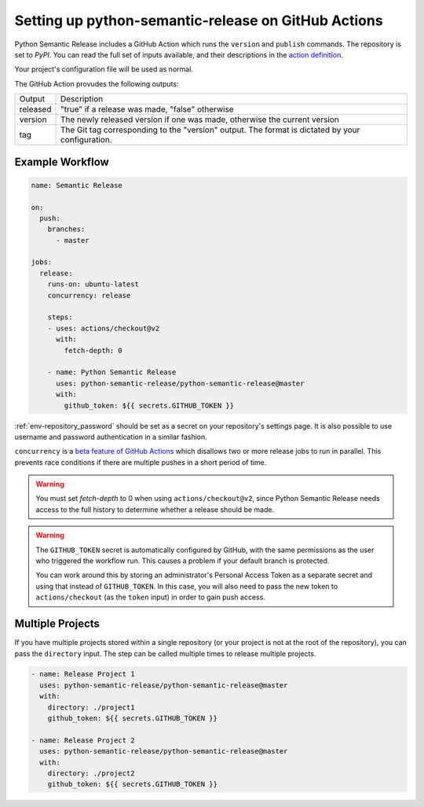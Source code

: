 .. _github-actions:

Setting up python-semantic-release on GitHub Actions
====================================================

Python Semantic Release includes a GitHub Action which runs the ``version`` and
``publish`` commands. The repository is set to `PyPI`. You can read the full set
of inputs available, and their descriptions in the `action definition`_.

Your project's configuration file will be used as normal.

The GitHub Action provudes the following outputs:

+-------------+-----------------------------------------------------------+
| Output      | Description                                               |
+-------------+-----------------------------------------------------------+
| released    | "true" if a release was made, "false" otherwise           |
+-------------+-----------------------------------------------------------+
| version     | The newly released version if one was made, otherwise     |
|             | the current version                                       |
+-------------+-----------------------------------------------------------+
| tag         | The Git tag corresponding to the "version" output. The    |
|             | format is dictated by your configuration.                 |
+-------------+-----------------------------------------------------------+

.. _action definition: https://github.com/python-semantic-release/python-semantic-release/blob/master/action.yml

Example Workflow
----------------

.. code:: yaml

   name: Semantic Release

   on:
     push:
       branches:
         - master

   jobs:
     release:
       runs-on: ubuntu-latest
       concurrency: release

       steps:
       - uses: actions/checkout@v2
         with:
           fetch-depth: 0

       - name: Python Semantic Release
         uses: python-semantic-release/python-semantic-release@master
         with:
           github_token: ${{ secrets.GITHUB_TOKEN }}

:ref:`env-repository_password` should be set as a secret on your repository's settings page.
It is also possible to use username and password authentication in a similar fashion.

``concurrency`` is a
`beta feature of GitHub Actions <https://docs.github.com/en/actions/reference/workflow-syntax-for-github-actions#jobsjob_idconcurrency>`_
which disallows two or more release jobs to run in parallel. This prevents race
conditions if there are multiple pushes in a short period of time.

.. warning::
  You must set `fetch-depth` to 0 when using ``actions/checkout@v2``, since
  Python Semantic Release needs access to the full history to determine whether
  a release should be made.

.. warning::
  The ``GITHUB_TOKEN`` secret is automatically configured by GitHub, with the
  same permissions as the user who triggered the workflow run. This causes
  a problem if your default branch is protected.

  You can work around this by storing an administrator's Personal Access Token
  as a separate secret and using that instead of ``GITHUB_TOKEN``. In this
  case, you will also need to pass the new token to ``actions/checkout`` (as
  the ``token`` input) in order to gain push access.

Multiple Projects
-----------------

If you have multiple projects stored within a single repository (or your
project is not at the root of the repository), you can pass the
``directory`` input. The step can be called multiple times to release
multiple projects.

.. code:: yaml

   - name: Release Project 1
     uses: python-semantic-release/python-semantic-release@master
     with:
       directory: ./project1
       github_token: ${{ secrets.GITHUB_TOKEN }}

   - name: Release Project 2
     uses: python-semantic-release/python-semantic-release@master
     with:
       directory: ./project2
       github_token: ${{ secrets.GITHUB_TOKEN }}

